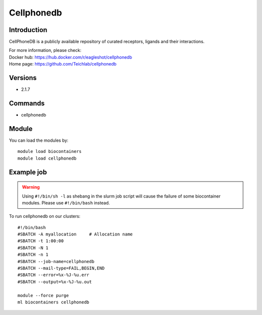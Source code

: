 .. _backbone-label:

Cellphonedb
==============================

Introduction
~~~~~~~~
CellPhoneDB is a publicly available repository of curated receptors, ligands and their interactions.

| For more information, please check:
| Docker hub: https://hub.docker.com/r/eagleshot/cellphonedb 
| Home page: https://github.com/Teichlab/cellphonedb

Versions
~~~~~~~~
- 2.1.7

Commands
~~~~~~~
- cellphonedb

Module
~~~~~~~~
You can load the modules by::

    module load biocontainers
    module load cellphonedb

Example job
~~~~~
.. warning::
    Using ``#!/bin/sh -l`` as shebang in the slurm job script will cause the failure of some biocontainer modules. Please use ``#!/bin/bash`` instead.

To run cellphonedb on our clusters::

    #!/bin/bash
    #SBATCH -A myallocation     # Allocation name
    #SBATCH -t 1:00:00
    #SBATCH -N 1
    #SBATCH -n 1
    #SBATCH --job-name=cellphonedb
    #SBATCH --mail-type=FAIL,BEGIN,END
    #SBATCH --error=%x-%J-%u.err
    #SBATCH --output=%x-%J-%u.out

    module --force purge
    ml biocontainers cellphonedb
